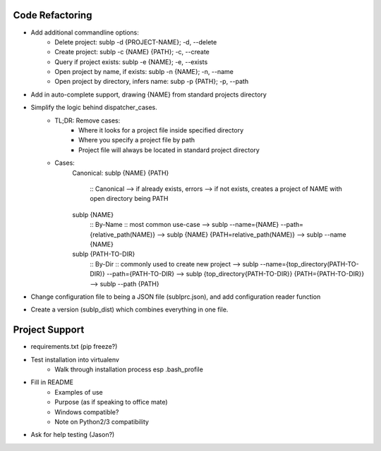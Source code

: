 Code Refactoring
-----------------
- Add additional commandline options:
    - Delete project: sublp -d {PROJECT-NAME}; -d, --delete
    - Create project: sublp -c {NAME} {PATH}; -c, --create
    - Query if project exists: sublp -e {NAME}; -e, --exists
    - Open project by name, if exists: sublp -n {NAME}; -n, --name
    - Open project by directory, infers name: subp -p {PATH}; -p, --path
- Add in auto-complete support, drawing {NAME} from standard projects directory
- Simplify the logic behind dispatcher_cases.
    - TL;DR: Remove cases:
        - Where it looks for a project file inside specified directory
        - Where you specify a project file by path
        - Project file will always be located in standard project directory
    - Cases:
        Canonical:
        sublp {NAME} {PATH}
            :: Canonical
            --> if already exists, errors
            --> if not exists, creates a project of NAME with open directory being PATH
        sublp {NAME}
            :: By-Name :: most common use-case
            --> sublp --name={NAME} --path={relative_path(NAME)}
            --> sublp {NAME} {PATH=relative_path(NAME)}
            --> sublp --name {NAME}
        sublp {PATH-TO-DIR}
            :: By-Dir :: commonly used to create new project
            --> sublp --name={top_directory(PATH-TO-DIR)} --path={PATH-TO-DIR}
            --> sublp {top_directory{PATH-TO-DIR}} {PATH={PATH-TO-DIR}}
            --> sublp --path {PATH}
- Change configuration file to being a JSON file (sublprc.json), and add configuration reader function
- Create a version (sublp_dist) which combines everything in one file.


Project Support
------------------
- requirements.txt (pip freeze?)
- Test installation into virtualenv
    - Walk through installation process esp .bash_profile
- Fill in README
    - Examples of use
    - Purpose (as if speaking to office mate)
    - Windows compatible?
    - Note on Python2/3 compatibility
- Ask for help testing (Jason?)
